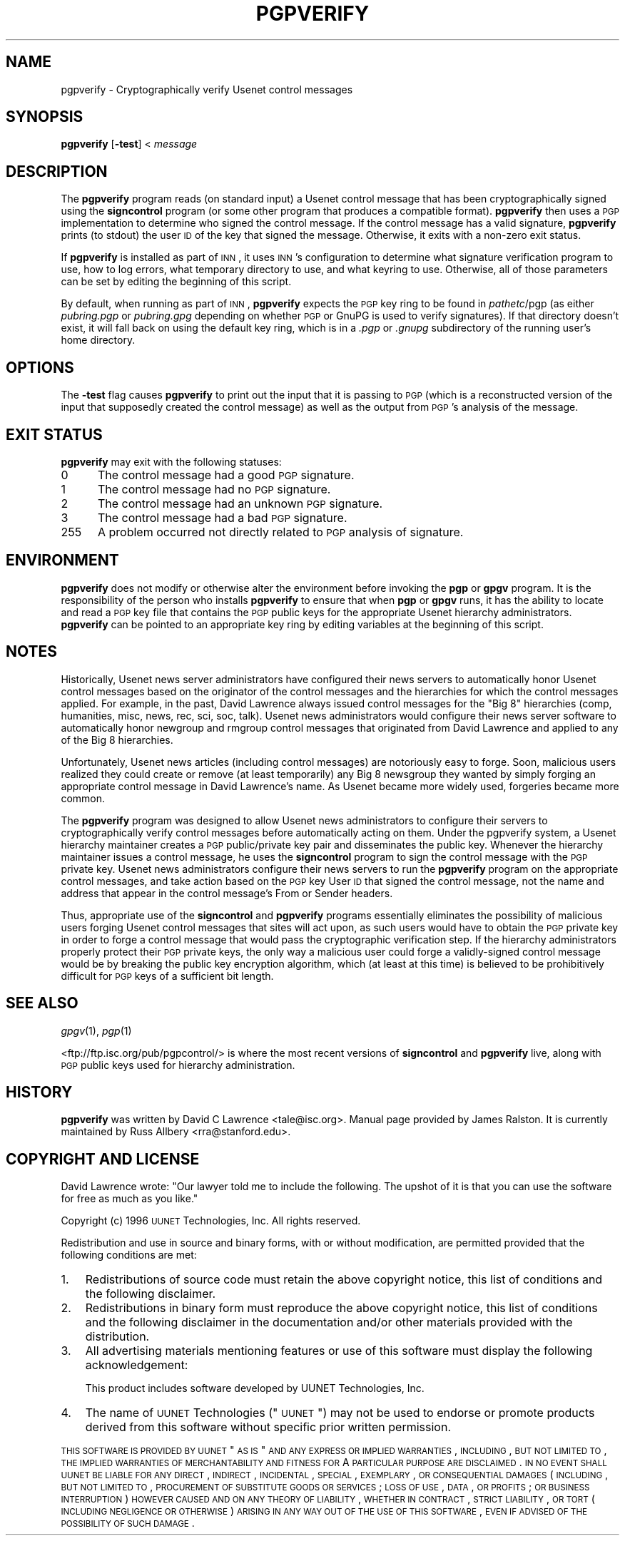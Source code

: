 .\" Automatically generated by Pod::Man v1.37, Pod::Parser v1.13
.\"
.\" Standard preamble:
.\" ========================================================================
.de Sh \" Subsection heading
.br
.if t .Sp
.ne 5
.PP
\fB\\$1\fR
.PP
..
.de Sp \" Vertical space (when we can't use .PP)
.if t .sp .5v
.if n .sp
..
.de Vb \" Begin verbatim text
.ft CW
.nf
.ne \\$1
..
.de Ve \" End verbatim text
.ft R
.fi
..
.\" Set up some character translations and predefined strings.  \*(-- will
.\" give an unbreakable dash, \*(PI will give pi, \*(L" will give a left
.\" double quote, and \*(R" will give a right double quote.  | will give a
.\" real vertical bar.  \*(C+ will give a nicer C++.  Capital omega is used to
.\" do unbreakable dashes and therefore won't be available.  \*(C` and \*(C'
.\" expand to `' in nroff, nothing in troff, for use with C<>.
.tr \(*W-|\(bv\*(Tr
.ds C+ C\v'-.1v'\h'-1p'\s-2+\h'-1p'+\s0\v'.1v'\h'-1p'
.ie n \{\
.    ds -- \(*W-
.    ds PI pi
.    if (\n(.H=4u)&(1m=24u) .ds -- \(*W\h'-12u'\(*W\h'-12u'-\" diablo 10 pitch
.    if (\n(.H=4u)&(1m=20u) .ds -- \(*W\h'-12u'\(*W\h'-8u'-\"  diablo 12 pitch
.    ds L" ""
.    ds R" ""
.    ds C` ""
.    ds C' ""
'br\}
.el\{\
.    ds -- \|\(em\|
.    ds PI \(*p
.    ds L" ``
.    ds R" ''
'br\}
.\"
.\" If the F register is turned on, we'll generate index entries on stderr for
.\" titles (.TH), headers (.SH), subsections (.Sh), items (.Ip), and index
.\" entries marked with X<> in POD.  Of course, you'll have to process the
.\" output yourself in some meaningful fashion.
.if \nF \{\
.    de IX
.    tm Index:\\$1\t\\n%\t"\\$2"
..
.    nr % 0
.    rr F
.\}
.\"
.\" For nroff, turn off justification.  Always turn off hyphenation; it makes
.\" way too many mistakes in technical documents.
.hy 0
.if n .na
.\"
.\" Accent mark definitions (@(#)ms.acc 1.5 88/02/08 SMI; from UCB 4.2).
.\" Fear.  Run.  Save yourself.  No user-serviceable parts.
.    \" fudge factors for nroff and troff
.if n \{\
.    ds #H 0
.    ds #V .8m
.    ds #F .3m
.    ds #[ \f1
.    ds #] \fP
.\}
.if t \{\
.    ds #H ((1u-(\\\\n(.fu%2u))*.13m)
.    ds #V .6m
.    ds #F 0
.    ds #[ \&
.    ds #] \&
.\}
.    \" simple accents for nroff and troff
.if n \{\
.    ds ' \&
.    ds ` \&
.    ds ^ \&
.    ds , \&
.    ds ~ ~
.    ds /
.\}
.if t \{\
.    ds ' \\k:\h'-(\\n(.wu*8/10-\*(#H)'\'\h"|\\n:u"
.    ds ` \\k:\h'-(\\n(.wu*8/10-\*(#H)'\`\h'|\\n:u'
.    ds ^ \\k:\h'-(\\n(.wu*10/11-\*(#H)'^\h'|\\n:u'
.    ds , \\k:\h'-(\\n(.wu*8/10)',\h'|\\n:u'
.    ds ~ \\k:\h'-(\\n(.wu-\*(#H-.1m)'~\h'|\\n:u'
.    ds / \\k:\h'-(\\n(.wu*8/10-\*(#H)'\z\(sl\h'|\\n:u'
.\}
.    \" troff and (daisy-wheel) nroff accents
.ds : \\k:\h'-(\\n(.wu*8/10-\*(#H+.1m+\*(#F)'\v'-\*(#V'\z.\h'.2m+\*(#F'.\h'|\\n:u'\v'\*(#V'
.ds 8 \h'\*(#H'\(*b\h'-\*(#H'
.ds o \\k:\h'-(\\n(.wu+\w'\(de'u-\*(#H)/2u'\v'-.3n'\*(#[\z\(de\v'.3n'\h'|\\n:u'\*(#]
.ds d- \h'\*(#H'\(pd\h'-\w'~'u'\v'-.25m'\f2\(hy\fP\v'.25m'\h'-\*(#H'
.ds D- D\\k:\h'-\w'D'u'\v'-.11m'\z\(hy\v'.11m'\h'|\\n:u'
.ds th \*(#[\v'.3m'\s+1I\s-1\v'-.3m'\h'-(\w'I'u*2/3)'\s-1o\s+1\*(#]
.ds Th \*(#[\s+2I\s-2\h'-\w'I'u*3/5'\v'-.3m'o\v'.3m'\*(#]
.ds ae a\h'-(\w'a'u*4/10)'e
.ds Ae A\h'-(\w'A'u*4/10)'E
.    \" corrections for vroff
.if v .ds ~ \\k:\h'-(\\n(.wu*9/10-\*(#H)'\s-2\u~\d\s+2\h'|\\n:u'
.if v .ds ^ \\k:\h'-(\\n(.wu*10/11-\*(#H)'\v'-.4m'^\v'.4m'\h'|\\n:u'
.    \" for low resolution devices (crt and lpr)
.if \n(.H>23 .if \n(.V>19 \
\{\
.    ds : e
.    ds 8 ss
.    ds o a
.    ds d- d\h'-1'\(ga
.    ds D- D\h'-1'\(hy
.    ds th \o'bp'
.    ds Th \o'LP'
.    ds ae ae
.    ds Ae AE
.\}
.rm #[ #] #H #V #F C
.\" ========================================================================
.\"
.IX Title "PGPVERIFY 1"
.TH PGPVERIFY 1 "2004-01-11" "INN 2.4.1" "InterNetNews Documentation"
.SH "NAME"
pgpverify \- Cryptographically verify Usenet control messages
.SH "SYNOPSIS"
.IX Header "SYNOPSIS"
\&\fBpgpverify\fR [\fB\-test\fR] < \fImessage\fR
.SH "DESCRIPTION"
.IX Header "DESCRIPTION"
The \fBpgpverify\fR program reads (on standard input) a Usenet control
message that has been cryptographically signed using the \fBsigncontrol\fR
program (or some other program that produces a compatible format).
\&\fBpgpverify\fR then uses a \s-1PGP\s0 implementation to determine who signed the
control message.  If the control message has a valid signature,
\&\fBpgpverify\fR prints (to stdout) the user \s-1ID\s0 of the key that signed the
message.  Otherwise, it exits with a non-zero exit status.
.PP
If \fBpgpverify\fR is installed as part of \s-1INN\s0, it uses \s-1INN\s0's configuration
to determine what signature verification program to use, how to log
errors, what temporary directory to use, and what keyring to use.
Otherwise, all of those parameters can be set by editing the beginning of
this script.
.PP
By default, when running as part of \s-1INN\s0, \fBpgpverify\fR expects the \s-1PGP\s0 key
ring to be found in \fIpathetc\fR/pgp (as either \fIpubring.pgp\fR or
\&\fIpubring.gpg\fR depending on whether \s-1PGP\s0 or GnuPG is used to verify
signatures).  If that directory doesn't exist, it will fall back on using
the default key ring, which is in a \fI.pgp\fR or \fI.gnupg\fR subdirectory of
the running user's home directory.
.SH "OPTIONS"
.IX Header "OPTIONS"
The \fB\-test\fR flag causes \fBpgpverify\fR to print out the input that it is
passing to \s-1PGP\s0 (which is a reconstructed version of the input that
supposedly created the control message) as well as the output from \s-1PGP\s0's
analysis of the message.
.SH "EXIT STATUS"
.IX Header "EXIT STATUS"
\&\fBpgpverify\fR may exit with the following statuses:
.IP "0\&" 5
.IX Item "0"
The control message had a good \s-1PGP\s0 signature.
.IP "1" 5
.IX Item "1"
The control message had no \s-1PGP\s0 signature.
.IP "2" 5
.IX Item "2"
The control message had an unknown \s-1PGP\s0 signature.
.IP "3" 5
.IX Item "3"
The control message had a bad \s-1PGP\s0 signature.
.IP "255" 5
.IX Item "255"
A problem occurred not directly related to \s-1PGP\s0 analysis of signature.
.SH "ENVIRONMENT"
.IX Header "ENVIRONMENT"
\&\fBpgpverify\fR does not modify or otherwise alter the environment before
invoking the \fBpgp\fR or \fBgpgv\fR program.  It is the responsibility of the
person who installs \fBpgpverify\fR to ensure that when \fBpgp\fR or \fBgpgv\fR
runs, it has the ability to locate and read a \s-1PGP\s0 key file that contains
the \s-1PGP\s0 public keys for the appropriate Usenet hierarchy administrators.
\&\fBpgpverify\fR can be pointed to an appropriate key ring by editing
variables at the beginning of this script.
.SH "NOTES"
.IX Header "NOTES"
Historically, Usenet news server administrators have configured their news
servers to automatically honor Usenet control messages based on the
originator of the control messages and the hierarchies for which the
control messages applied.  For example, in the past, David Lawrence always
issued control messages for the \*(L"Big 8\*(R" hierarchies (comp, humanities,
misc, news, rec, sci, soc, talk).  Usenet news administrators would
configure their news server software to automatically honor newgroup and
rmgroup control messages that originated from David Lawrence and applied
to any of the Big 8 hierarchies.
.PP
Unfortunately, Usenet news articles (including control messages) are
notoriously easy to forge.  Soon, malicious users realized they could
create or remove (at least temporarily) any Big 8 newsgroup they wanted by
simply forging an appropriate control message in David Lawrence's name.
As Usenet became more widely used, forgeries became more common.
.PP
The \fBpgpverify\fR program was designed to allow Usenet news administrators
to configure their servers to cryptographically verify control messages
before automatically acting on them.  Under the pgpverify system, a Usenet
hierarchy maintainer creates a \s-1PGP\s0 public/private key pair and
disseminates the public key.  Whenever the hierarchy maintainer issues a
control message, he uses the \fBsigncontrol\fR program to sign the control
message with the \s-1PGP\s0 private key.  Usenet news administrators configure
their news servers to run the \fBpgpverify\fR program on the appropriate
control messages, and take action based on the \s-1PGP\s0 key User \s-1ID\s0 that signed
the control message, not the name and address that appear in the control
message's From or Sender headers.
.PP
Thus, appropriate use of the \fBsigncontrol\fR and \fBpgpverify\fR programs
essentially eliminates the possibility of malicious users forging Usenet
control messages that sites will act upon, as such users would have to
obtain the \s-1PGP\s0 private key in order to forge a control message that would
pass the cryptographic verification step.  If the hierarchy administrators
properly protect their \s-1PGP\s0 private keys, the only way a malicious user
could forge a validly-signed control message would be by breaking the
public key encryption algorithm, which (at least at this time) is believed
to be prohibitively difficult for \s-1PGP\s0 keys of a sufficient bit length.
.SH "SEE ALSO"
.IX Header "SEE ALSO"
\&\fIgpgv\fR\|(1), \fIpgp\fR\|(1)
.PP
<ftp://ftp.isc.org/pub/pgpcontrol/> is where the most recent versions of
\&\fBsigncontrol\fR and \fBpgpverify\fR live, along with \s-1PGP\s0 public keys used for
hierarchy administration.
.SH "HISTORY"
.IX Header "HISTORY"
\&\fBpgpverify\fR was written by David C Lawrence <tale@isc.org>.  Manual page
provided by James Ralston.  It is currently maintained by Russ Allbery
<rra@stanford.edu>.
.SH "COPYRIGHT AND LICENSE"
.IX Header "COPYRIGHT AND LICENSE"
David Lawrence wrote:  \*(L"Our lawyer told me to include the following.  The
upshot of it is that you can use the software for free as much as you
like.\*(R"
.PP
Copyright (c) 1996 \s-1UUNET\s0 Technologies, Inc.
All rights reserved.
.PP
Redistribution and use in source and binary forms, with or without
modification, are permitted provided that the following conditions are
met:
.IP "1." 3
Redistributions of source code must retain the above copyright notice,
this list of conditions and the following disclaimer.
.IP "2." 3
Redistributions in binary form must reproduce the above copyright notice,
this list of conditions and the following disclaimer in the documentation
and/or other materials provided with the distribution.
.IP "3." 3
All advertising materials mentioning features or use of this software must
display the following acknowledgement:
.Sp
.Vb 1
\&  This product includes software developed by UUNET Technologies, Inc.
.Ve
.IP "4." 3
The name of \s-1UUNET\s0 Technologies (\*(L"\s-1UUNET\s0\*(R") may not be used to endorse or
promote products derived from this software without specific prior written
permission.
.PP
\&\s-1THIS\s0 \s-1SOFTWARE\s0 \s-1IS\s0 \s-1PROVIDED\s0 \s-1BY\s0 \s-1UUNET\s0 \*(L"\s-1AS\s0 \s-1IS\s0\*(R" \s-1AND\s0 \s-1ANY\s0 \s-1EXPRESS\s0 \s-1OR\s0 \s-1IMPLIED\s0
\&\s-1WARRANTIES\s0, \s-1INCLUDING\s0, \s-1BUT\s0 \s-1NOT\s0 \s-1LIMITED\s0 \s-1TO\s0, \s-1THE\s0 \s-1IMPLIED\s0 \s-1WARRANTIES\s0 \s-1OF\s0
\&\s-1MERCHANTABILITY\s0 \s-1AND\s0 \s-1FITNESS\s0 \s-1FOR\s0 A \s-1PARTICULAR\s0 \s-1PURPOSE\s0 \s-1ARE\s0 \s-1DISCLAIMED\s0.  \s-1IN\s0
\&\s-1NO\s0 \s-1EVENT\s0 \s-1SHALL\s0 \s-1UUNET\s0 \s-1BE\s0 \s-1LIABLE\s0 \s-1FOR\s0 \s-1ANY\s0 \s-1DIRECT\s0, \s-1INDIRECT\s0, \s-1INCIDENTAL\s0,
\&\s-1SPECIAL\s0, \s-1EXEMPLARY\s0, \s-1OR\s0 \s-1CONSEQUENTIAL\s0 \s-1DAMAGES\s0 (\s-1INCLUDING\s0, \s-1BUT\s0 \s-1NOT\s0 \s-1LIMITED\s0
\&\s-1TO\s0, \s-1PROCUREMENT\s0 \s-1OF\s0 \s-1SUBSTITUTE\s0 \s-1GOODS\s0 \s-1OR\s0 \s-1SERVICES\s0; \s-1LOSS\s0 \s-1OF\s0 \s-1USE\s0, \s-1DATA\s0, \s-1OR\s0
\&\s-1PROFITS\s0; \s-1OR\s0 \s-1BUSINESS\s0 \s-1INTERRUPTION\s0) \s-1HOWEVER\s0 \s-1CAUSED\s0 \s-1AND\s0 \s-1ON\s0 \s-1ANY\s0 \s-1THEORY\s0 \s-1OF\s0
\&\s-1LIABILITY\s0, \s-1WHETHER\s0 \s-1IN\s0 \s-1CONTRACT\s0, \s-1STRICT\s0 \s-1LIABILITY\s0, \s-1OR\s0 \s-1TORT\s0 (\s-1INCLUDING\s0
\&\s-1NEGLIGENCE\s0 \s-1OR\s0 \s-1OTHERWISE\s0) \s-1ARISING\s0 \s-1IN\s0 \s-1ANY\s0 \s-1WAY\s0 \s-1OUT\s0 \s-1OF\s0 \s-1THE\s0 \s-1USE\s0 \s-1OF\s0 \s-1THIS\s0
\&\s-1SOFTWARE\s0, \s-1EVEN\s0 \s-1IF\s0 \s-1ADVISED\s0 \s-1OF\s0 \s-1THE\s0 \s-1POSSIBILITY\s0 \s-1OF\s0 \s-1SUCH\s0 \s-1DAMAGE\s0.
